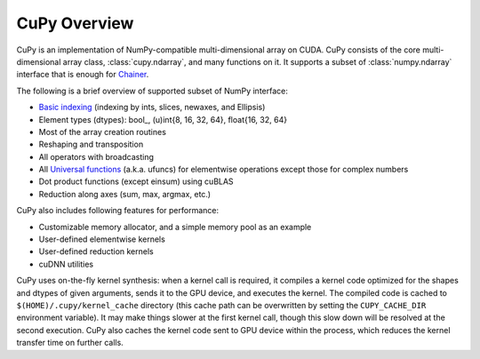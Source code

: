 .. _cupy-overview

CuPy Overview
=============

.. module:: cupy

CuPy is an implementation of NumPy-compatible multi-dimensional array on CUDA.
CuPy consists of the core multi-dimensional array class, :class:`cupy.ndarray`,
and many functions on it. It supports a subset of :class:`numpy.ndarray`
interface that is enough for `Chainer <http://chainer.org/>`_.

The following is a brief overview of supported subset of NumPy interface:

- `Basic indexing <http://docs.scipy.org/doc/numpy/reference/arrays.indexing.html>`_
  (indexing by ints, slices, newaxes, and Ellipsis)
- Element types (dtypes): bool\_, (u)int{8, 16, 32, 64}, float{16, 32, 64}
- Most of the array creation routines
- Reshaping and transposition
- All operators with broadcasting
- All `Universal functions <http://docs.scipy.org/doc/numpy/reference/ufuncs.html>`_ (a.k.a. ufuncs)
  for elementwise operations except those for complex numbers
- Dot product functions (except einsum) using cuBLAS
- Reduction along axes (sum, max, argmax, etc.)

CuPy also includes following features for performance:

- Customizable memory allocator, and a simple memory pool as an example
- User-defined elementwise kernels
- User-defined reduction kernels
- cuDNN utilities

CuPy uses on-the-fly kernel synthesis: when a kernel call is required, it
compiles a kernel code optimized for the shapes and dtypes of given arguments,
sends it to the GPU device, and executes the kernel. The compiled code is
cached to ``$(HOME)/.cupy/kernel_cache`` directory (this cache path can be
overwritten by setting the ``CUPY_CACHE_DIR`` environment variable). It may
make things slower at the first kernel call, though this slow down will be
resolved at the second execution. CuPy also caches the kernel code sent to GPU
device within the process, which reduces the kernel transfer time on further
calls.